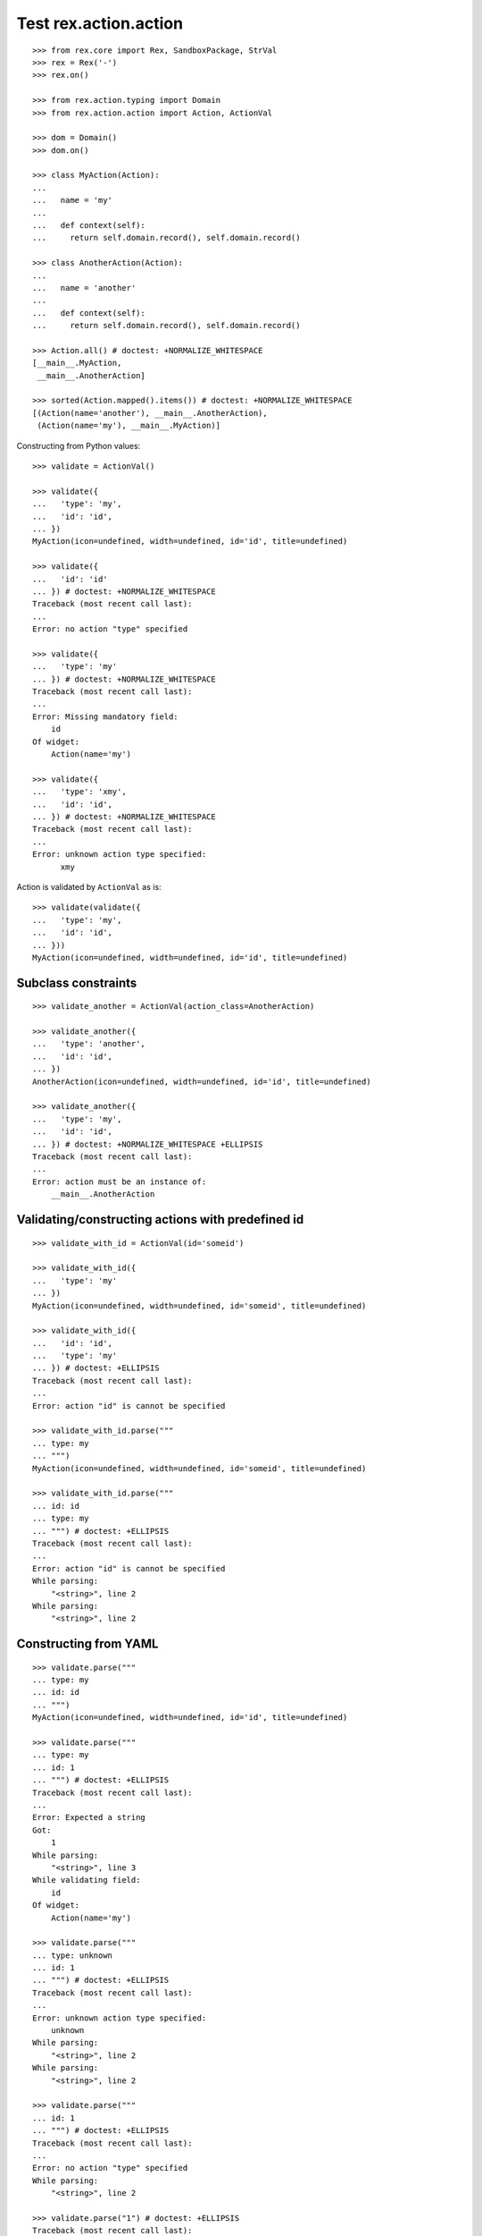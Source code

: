 Test rex.action.action
======================

::

  >>> from rex.core import Rex, SandboxPackage, StrVal
  >>> rex = Rex('-')
  >>> rex.on()

  >>> from rex.action.typing import Domain
  >>> from rex.action.action import Action, ActionVal

  >>> dom = Domain()
  >>> dom.on()

  >>> class MyAction(Action):
  ...
  ...   name = 'my'
  ...
  ...   def context(self):
  ...     return self.domain.record(), self.domain.record()

  >>> class AnotherAction(Action):
  ...
  ...   name = 'another'
  ...
  ...   def context(self):
  ...     return self.domain.record(), self.domain.record()

  >>> Action.all() # doctest: +NORMALIZE_WHITESPACE
  [__main__.MyAction,
   __main__.AnotherAction]

  >>> sorted(Action.mapped().items()) # doctest: +NORMALIZE_WHITESPACE
  [(Action(name='another'), __main__.AnotherAction),
   (Action(name='my'), __main__.MyAction)]

Constructing from Python values::

  >>> validate = ActionVal()

  >>> validate({
  ...   'type': 'my',
  ...   'id': 'id',
  ... })
  MyAction(icon=undefined, width=undefined, id='id', title=undefined)

  >>> validate({
  ...   'id': 'id'
  ... }) # doctest: +NORMALIZE_WHITESPACE
  Traceback (most recent call last):
  ...
  Error: no action "type" specified

  >>> validate({
  ...   'type': 'my'
  ... }) # doctest: +NORMALIZE_WHITESPACE
  Traceback (most recent call last):
  ...
  Error: Missing mandatory field:
      id
  Of widget:
      Action(name='my')

  >>> validate({
  ...   'type': 'xmy',
  ...   'id': 'id',
  ... }) # doctest: +NORMALIZE_WHITESPACE
  Traceback (most recent call last):
  ...
  Error: unknown action type specified:
        xmy

Action is validated by ``ActionVal`` as is::

  >>> validate(validate({
  ...   'type': 'my',
  ...   'id': 'id',
  ... }))
  MyAction(icon=undefined, width=undefined, id='id', title=undefined)

Subclass constraints
--------------------

::

  >>> validate_another = ActionVal(action_class=AnotherAction)

  >>> validate_another({
  ...   'type': 'another',
  ...   'id': 'id',
  ... })
  AnotherAction(icon=undefined, width=undefined, id='id', title=undefined)

  >>> validate_another({
  ...   'type': 'my',
  ...   'id': 'id',
  ... }) # doctest: +NORMALIZE_WHITESPACE +ELLIPSIS
  Traceback (most recent call last):
  ...
  Error: action must be an instance of:
      __main__.AnotherAction


Validating/constructing actions with predefined id
--------------------------------------------------

::

  >>> validate_with_id = ActionVal(id='someid')

  >>> validate_with_id({
  ...   'type': 'my'
  ... })
  MyAction(icon=undefined, width=undefined, id='someid', title=undefined)

  >>> validate_with_id({
  ...   'id': 'id',
  ...   'type': 'my'
  ... }) # doctest: +ELLIPSIS
  Traceback (most recent call last):
  ...
  Error: action "id" is cannot be specified

  >>> validate_with_id.parse("""
  ... type: my
  ... """)
  MyAction(icon=undefined, width=undefined, id='someid', title=undefined)

  >>> validate_with_id.parse("""
  ... id: id
  ... type: my
  ... """) # doctest: +ELLIPSIS
  Traceback (most recent call last):
  ...
  Error: action "id" is cannot be specified
  While parsing:
      "<string>", line 2
  While parsing:
      "<string>", line 2


Constructing from YAML
----------------------

::

  >>> validate.parse("""
  ... type: my
  ... id: id
  ... """)
  MyAction(icon=undefined, width=undefined, id='id', title=undefined)

  >>> validate.parse("""
  ... type: my
  ... id: 1
  ... """) # doctest: +ELLIPSIS
  Traceback (most recent call last):
  ...
  Error: Expected a string
  Got:
      1
  While parsing:
      "<string>", line 3
  While validating field:
      id
  Of widget:
      Action(name='my')

  >>> validate.parse("""
  ... type: unknown
  ... id: 1
  ... """) # doctest: +ELLIPSIS
  Traceback (most recent call last):
  ...
  Error: unknown action type specified:
      unknown
  While parsing:
      "<string>", line 2
  While parsing:
      "<string>", line 2

  >>> validate.parse("""
  ... id: 1
  ... """) # doctest: +ELLIPSIS
  Traceback (most recent call last):
  ...
  Error: no action "type" specified
  While parsing:
      "<string>", line 2

  >>> validate.parse("1") # doctest: +ELLIPSIS
  Traceback (most recent call last):
  ...
  Error: Expected a mapping
  Got:
      1
  While parsing:
      "<string>", line 1

  >>> dom.off()
  >>> rex.off()

